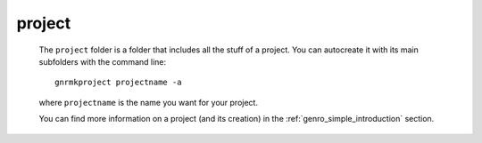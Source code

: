 .. _genro_structure_mainproject:

=======
project
=======

	The ``project`` folder is a folder that includes all the stuff of a project. You can autocreate it with its main subfolders with the command line::
	
		gnrmkproject projectname -a
	
	where ``projectname`` is the name you want for your project.
	
	You can find more information on a project (and its creation) in the :ref:`genro_simple_introduction` section.